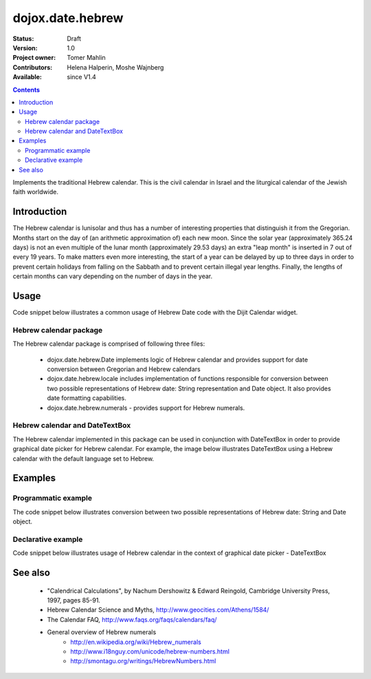 .. _dojox/date/hebrew:

=================
dojox.date.hebrew
=================

:Status: Draft
:Version: 1.0
:Project owner: Tomer Mahlin
:Contributors: Helena Halperin, Moshe Wajnberg
:Available: since V1.4

.. contents::
   :depth: 2

Implements the traditional Hebrew calendar. This is the civil calendar in Israel and the liturgical calendar of the Jewish faith worldwide.

Introduction
============

The Hebrew calendar is lunisolar and thus has a number of interesting properties that distinguish it from the Gregorian. Months start on the day of (an arithmetic approximation of) each new moon. Since the solar year (approximately 365.24 days) is not an even multiple of the lunar month (approximately 29.53 days) an extra "leap month" is inserted in 7 out of every 19 years. To make matters even more interesting, the start of a year can be delayed by up to three days in order to prevent certain holidays from falling on the Sabbath and to prevent certain illegal year lengths. Finally, the lengths of certain months can vary depending on the number of days in the year.

Usage
=====

Code snippet below illustrates a common usage of Hebrew Date code with the Dijit Calendar widget.

.. js ::
 
  <script type="text/javascript">
    dojo.require("dojox.date.hebrew");
    dojo.require("dojox.date.hebrew.Date");
    dojo.require("dojox.date.hebrew.locale");
  </script>
  <html><title>Hebrew calendar</title><body>
    <input name="hebcal"
       value="2009-03-10"
       data-dojo-type="dijit.form.DateTextBox"
       datePackage = "dojox.date.hebrew"
    >
  </body></html>

Hebrew calendar package
-----------------------

The Hebrew calendar package is comprised of following three files:

    * dojox.date.hebrew.Date implements logic of Hebrew calendar and provides support for date conversion between Gregorian and Hebrew calendars
    * dojox.date.hebrew.locale includes implementation of functions responsible for conversion between two possible representations of Hebrew date: String representation and Date object. It also provides date formatting capabilities.
    * dojox.date.hebrew.numerals - provides support for Hebrew numerals.

Hebrew calendar and DateTextBox
-------------------------------

The Hebrew calendar implemented in this package can be used in conjunction with DateTextBox in order to provide graphical date picker for Hebrew calendar. For example, the image below illustrates DateTextBox using a Hebrew calendar with the default language set to Hebrew.

.. image:: hebrew.png

Examples
========

Programmatic example
--------------------

The code snippet below illustrates conversion between two possible representations of Hebrew date: String and Date object.

.. js ::
 
  <script type="text/javascript">
   var options = {datePattern:'EEEE dd MMMM yyyy HH:mm:ss', selector:'date'};

   // converts string representation of Hebrew date to Date object
   var dateHeb = dojox.date.hebrew.locale.parse("י"ד אדר שני תשס"ט", options);

   // formats Hebrew date object and serialize it into a string
   var dateHebString = dojox.date.hebrew.locale.format(dateHeb, options);
  </script>


Declarative example
-------------------

Code snippet below illustrates usage of Hebrew calendar in the context of graphical date picker - DateTextBox


.. js ::
 
  <script type="text/javascript">
    dojo.require("dojox.date.hebrew");
    dojo.require("dojox.date.hebrew.Date");
    dojo.require("dojox.date.hebrew.locale");
  </script>
  <html><title> Hebrew calendar </title><body>
    <input name="hebcal"
       value="2009-03-10"
       data-dojo-type="dijit.form.DateTextBox"
       datePackage = "dojox.date.hebrew"
       constraints="{min:'2008-03-01',max:'2009-04-01',datePattern:'dd MMMM yyyy'}"
    >
  </body></html>


See also
========

    *  "Calendrical Calculations", by Nachum Dershowitz & Edward Reingold, Cambridge University Press, 1997, pages 85-91.
    * Hebrew Calendar Science and Myths, http://www.geocities.com/Athens/1584/
    * The Calendar FAQ, http://www.faqs.org/faqs/calendars/faq/
    * General overview of Hebrew numerals
          * http://en.wikipedia.org/wiki/Hebrew_numerals
          * http://www.i18nguy.com/unicode/hebrew-numbers.html
          * http://smontagu.org/writings/HebrewNumbers.html
